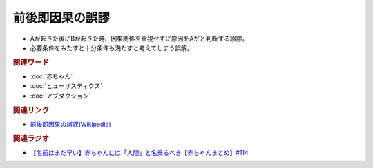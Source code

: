 前後即因果の誤謬
==========================================
.. glossary::
    前後即因果の誤謬 : せ

* Aが起きた後にBが起きた時、因果関係を重視せずに原因をAだと判断する誤謬。
* 必要条件をみたすと十分条件も満たすと考えてしまう誤解。

.. rubric:: 関連ワード
* :doc:`赤ちゃん` 
* :doc:`ヒューリスティクス` 
* :doc:`アブダクション` 

.. rubric:: 関連リンク
* `前後即因果の誤謬(Wikipedia) <https://ja.wikipedia.org/wiki/前後即因果の誤謬>`_ 

.. rubric:: 関連ラジオ
* `【名前はまだ早い】赤ちゃんには「人間」と名乗るべき【赤ちゃんまとめ】#114`_

.. _【名前はまだ早い】赤ちゃんには「人間」と名乗るべき【赤ちゃんまとめ】#114: https://www.youtube.com/watch?v=iNAC58puA6w
